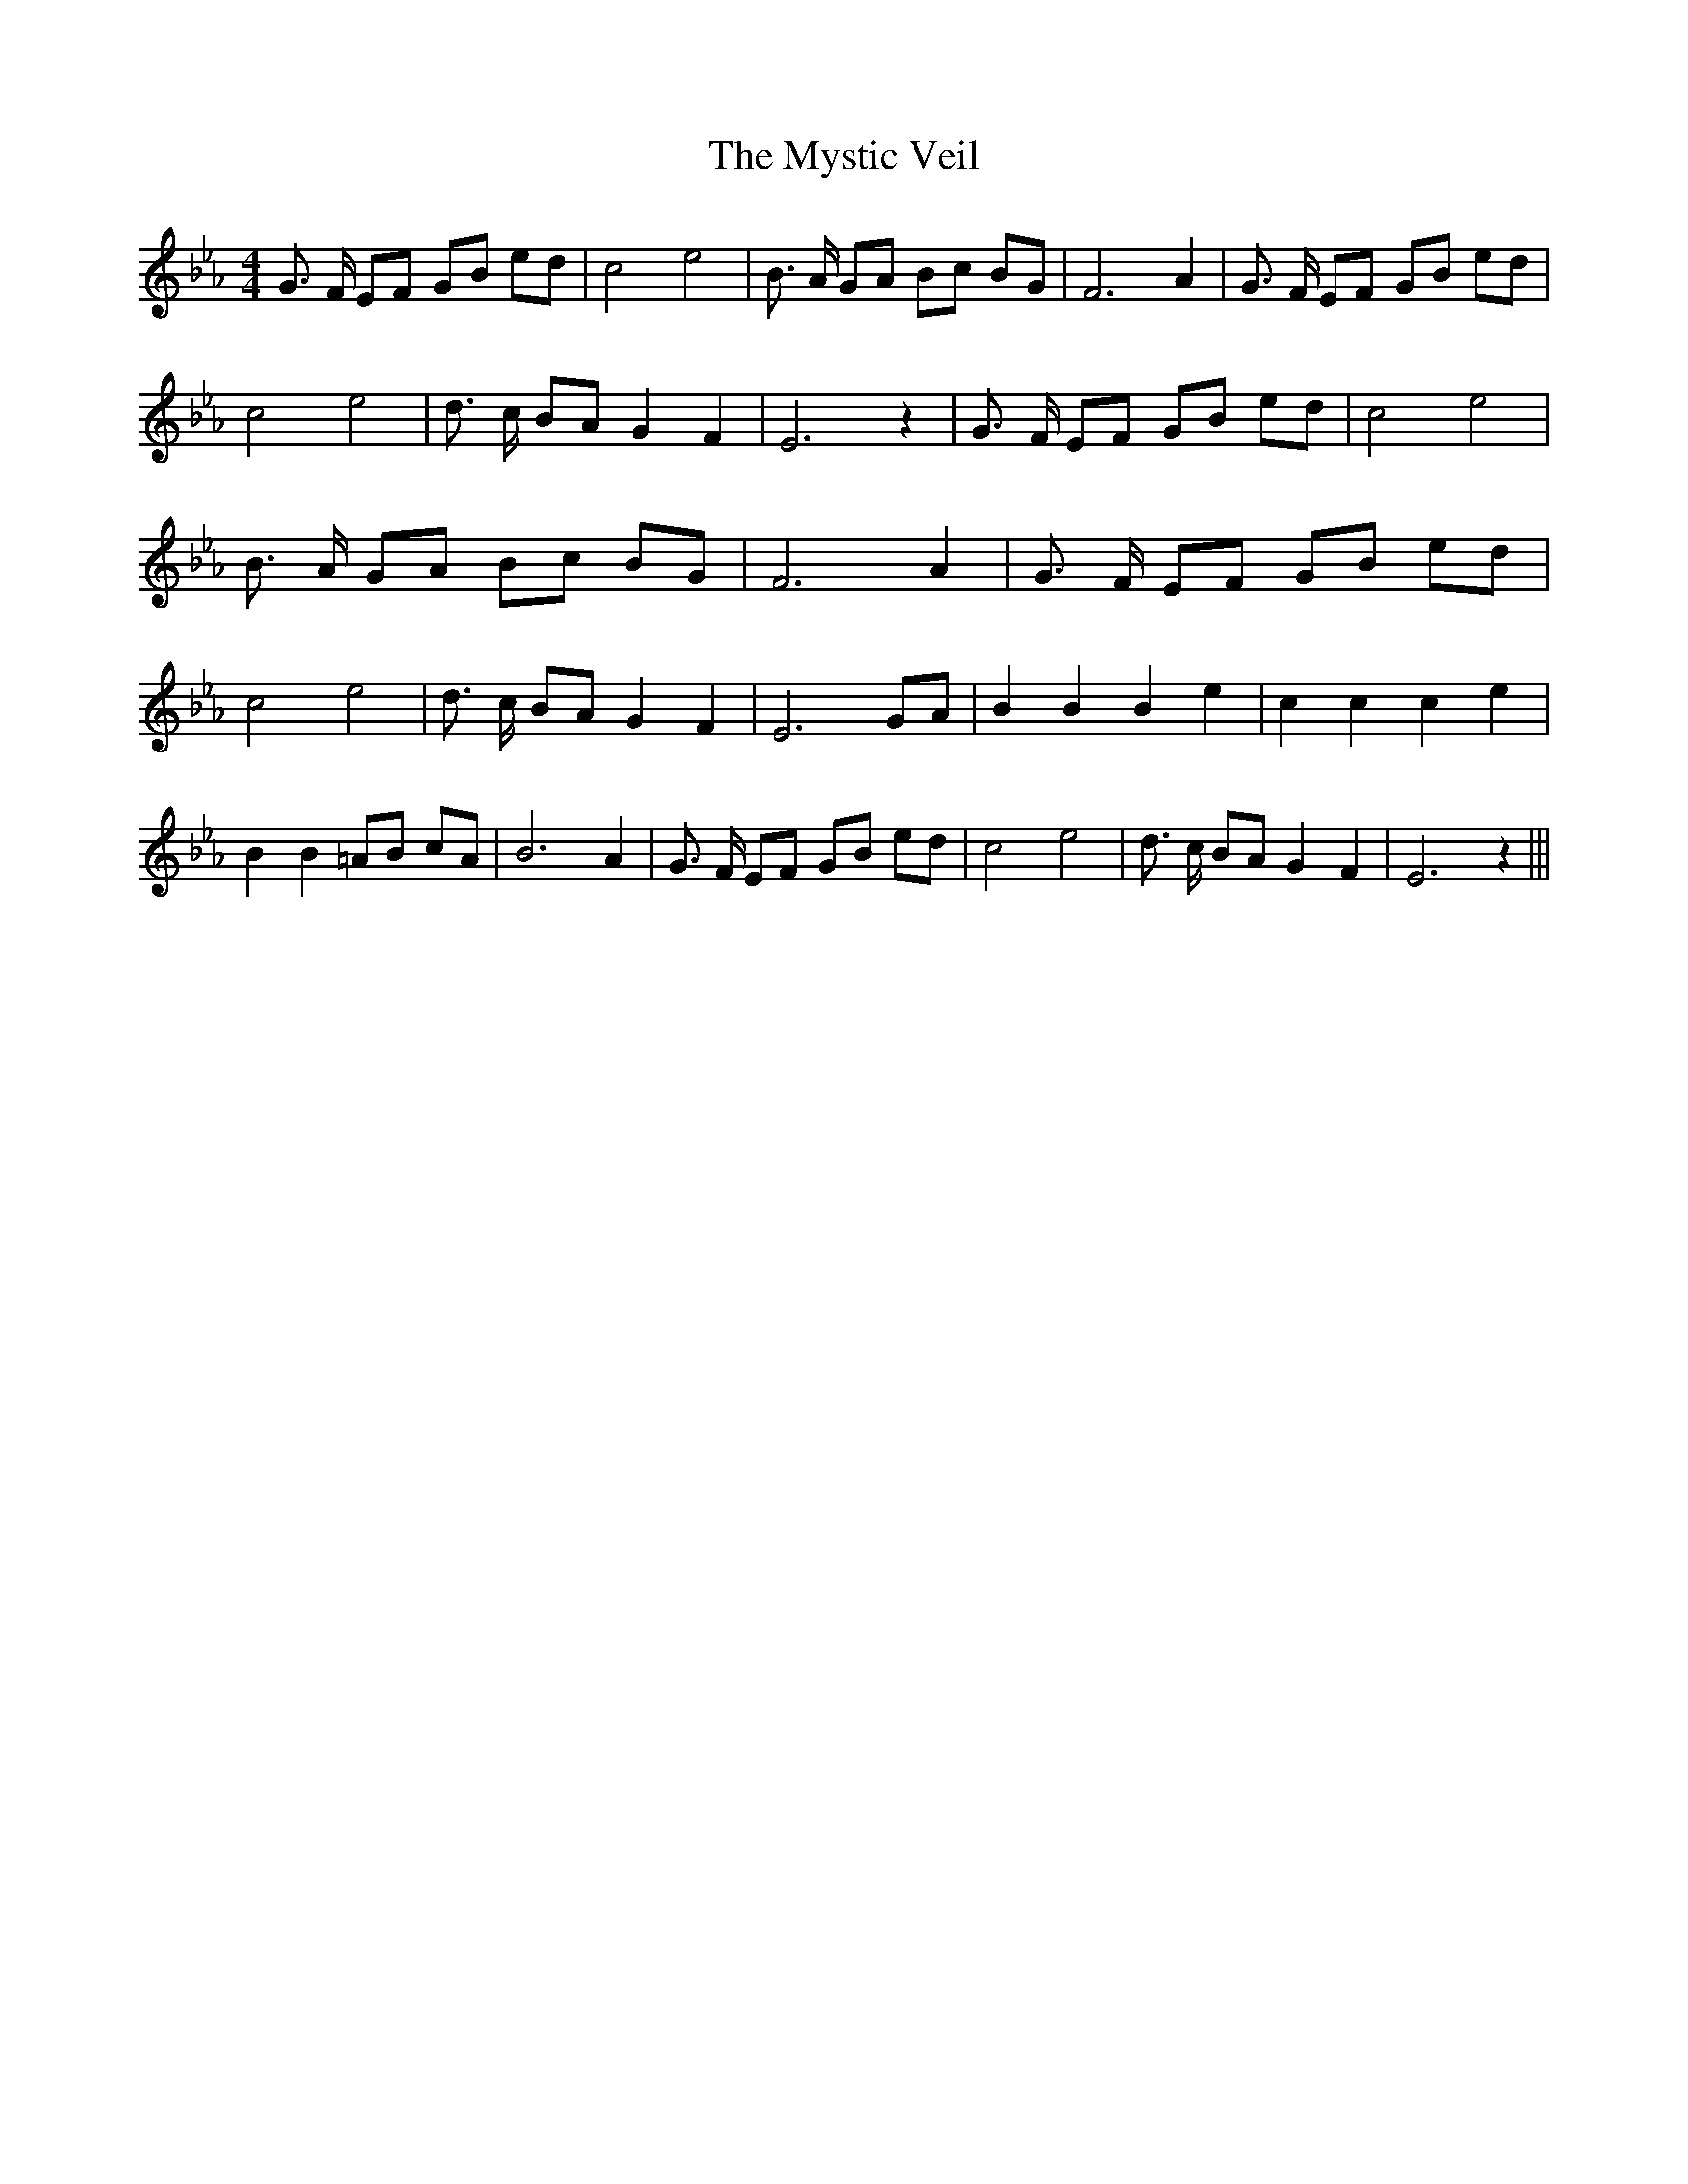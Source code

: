 % Generated more or less automatically by swtoabc by Erich Rickheit KSC
X:1
T:The Mystic Veil
M:4/4
L:1/8
K:Eb
 G3/2 F/2 EF GB ed| c4 e4| B3/2 A/2 GA Bc BG| F6 A2| G3/2 F/2 EF GB ed|\
 c4 e4| d3/2 c/2 BA G2 F2| E6 z2| G3/2 F/2 EF GB ed| c4 e4| B3/2 A/2 GA Bc BG|\
 F6 A2| G3/2 F/2 EF GB ed| c4 e4| d3/2 c/2 BA G2 F2| E6G-A| B2 B2 B2 e2|\
 c2 c2 c2 e2| B2 B2 =AB cA| B6 A2| G3/2 F/2 EF GB ed| c4 e4| d3/2 c/2 BA G2 F2|\
 E6 z2|||

